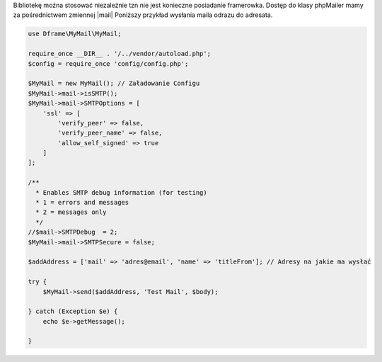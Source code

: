 .. title:: MyMail - Wysyłka maili

.. meta::
    :description: MyMail - Wysyłka maili
    :keywords: php, mailing, php, php7, send mail, buffer, queuing, smtp, imap, mail wrapper, dframe

Bibliotekę można stosować niezależnie tzn nie jest konieczne posiadanie framerowka. Dostęp do klasy phpMailer mamy za pośrednictwem zmiennej |mail| Poniższy przykład wysłania maila odrazu do adresata.

.. code-block:: php

 use Dframe\MyMail\MyMail;
 
 require_once __DIR__ . '/../vendor/autoload.php';
 $config = require_once 'config/config.php';
 
 $MyMail = new MyMail(); // Załadowanie Configu
 $MyMail->mail->isSMTP();
 $MyMail->mail->SMTPOptions = [
     'ssl' => [
         'verify_peer' => false,
         'verify_peer_name' => false,
         'allow_self_signed' => true
     ]
 ];
 
 /**
   * Enables SMTP debug information (for testing)
   * 1 = errors and messages
   * 2 = messages only
   */         
 //$mail->SMTPDebug  = 2;
 $MyMail->mail->SMTPSecure = false;
 
 $addAddress = ['mail' => 'adres@email', 'name' => 'titleFrom']; // Adresy na jakie ma wysłać
 
 try {
     $MyMail->send($addAddress, 'Test Mail', $body);
 
 } catch (Exception $e) {
     echo $e->getMessage();
 
 }

.. |mail| cCode:: $MyMail->mail 
